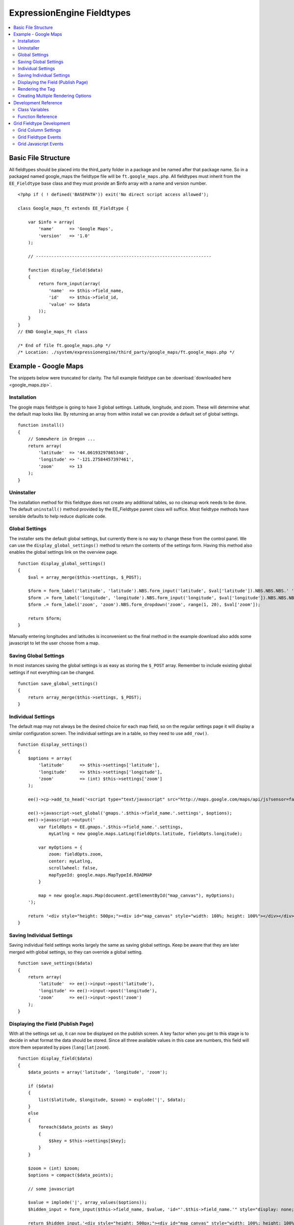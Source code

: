 ###########################
ExpressionEngine Fieldtypes
###########################

.. contents::
  :local:
  :depth: 2

.. highlight:: php

********************
Basic File Structure
********************

All fieldtypes should be placed into the third_party folder in a package
and be named after that package name. So in a packaged named google_maps
the fieldtype file will be ``ft.google_maps.php``. All fieldtypes must
inherit from the ``EE_Fieldtype`` base class and they must provide an
$info array with a name and version number.

::

  <?php if ( ! defined('BASEPATH')) exit('No direct script access allowed');

  class Google_maps_ft extends EE_Fieldtype {

      var $info = array(
          'name'      => 'Google Maps',
          'version'   => '1.0'
      );

      // --------------------------------------------------------------------

      function display_field($data)
      {
          return form_input(array(
              'name'  => $this->field_name,
              'id'    => $this->field_id,
              'value' => $data
          ));
      }
  }
  // END Google_maps_ft class

  /* End of file ft.google_maps.php */
  /* Location: ./system/expressionengine/third_party/google_maps/ft.google_maps.php */

*********************
Example - Google Maps
*********************

The snippets below were truncated for clarity. The full example
fieldtype can be :download:`downloaded here <google_maps.zip>`.

Installation
============

The google maps fieldtype is going to have 3 global settings. Latitude,
longitude, and zoom. These will determine what the default map looks
like. By returning an array from within install we can provide a default
set of global settings.

::

  function install()
  {
      // Somewhere in Oregon ...
      return array(
          'latitude'  => '44.06193297865348',
          'longitude' => '-121.27584457397461',
          'zoom'      => 13
      );
  }

Uninstaller
===========

The installation method for this fieldtype does not create any
additional tables, so no cleanup work needs to be done. The default
``uninstall()`` method provided by the EE_Fieldtype parent class will
suffice. Most fieldtype methods have sensible defaults to help reduce
duplicate code.

Global Settings
===============

The installer sets the default global settings, but currently there is
no way to change these from the control panel. We can use the
``display_global_settings()`` method to return the contents of the
settings form. Having this method also enables the global settings link
on the overview page.

::

  function display_global_settings()
  {
      $val = array_merge($this->settings, $_POST);

      $form = form_label('latitude', 'latitude').NBS.form_input('latitude', $val['latitude']).NBS.NBS.NBS.' ';
      $form .= form_label('longitude', 'longitude').NBS.form_input('longitude', $val['longitude']).NBS.NBS.NBS.' ';
      $form .= form_label('zoom', 'zoom').NBS.form_dropdown('zoom', range(1, 20), $val['zoom']);

      return $form;
  }

Manually entering longitudes and latitudes is inconvenient so the final
method in the example download also adds some javascript to let the user
choose from a map.

Saving Global Settings
======================

In most instances saving the global settings is as easy as storing the
``$_POST`` array. Remember to include existing global settings if not
everything can be changed.

::

  function save_global_settings()
  {
      return array_merge($this->settings, $_POST);
  }

Individual Settings
===================

The default map may not always be the desired choice for each map field,
so on the regular settings page it will display a similar configuration
screen. The individual settings are in a table, so they need to use
``add_row()``.

::

  function display_settings()
  {
      $options = array(
          'latitude'      => $this->settings['latitude'],
          'longitude'     => $this->settings['longitude'],
          'zoom'          => (int) $this->settings['zoom']
      );

      ee()->cp->add_to_head('<script type="text/javascript" src="http://maps.google.com/maps/api/js?sensor=false"></script>');

      ee()->javascript->set_global('gmaps.'.$this->field_name.'.settings', $options);
      ee()->javascript->output('
          var fieldOpts = EE.gmaps.'.$this->field_name.'.settings,
              myLatlng = new google.maps.LatLng(fieldOpts.latitude, fieldOpts.longitude);

          var myOptions = {
              zoom: fieldOpts.zoom,
              center: myLatlng,
              scrollwheel: false,
              mapTypeId: google.maps.MapTypeId.ROADMAP
          }

          map = new google.maps.Map(document.getElementById("map_canvas"), myOptions);
      ');

      return '<div style="height: 500px;"><div id="map_canvas" style="width: 100%; height: 100%"></div></div>';
  }

Saving Individual Settings
==========================

Saving individual field settings works largely the same as saving global
settings. Keep be aware that they are later merged with global settings,
so they can override a global setting.

::

  function save_settings($data)
  {
      return array(
          'latitude'  => ee()->input->post('latitude'),
          'longitude' => ee()->input->post('longitude'),
          'zoom'      => ee()->input->post('zoom')
      );
  }

Displaying the Field (Publish Page)
===================================

With all the settings set up, it can now be displayed on the publish
screen. A key factor when you get to this stage is to decide in what
format the data should be stored. Since all three available values in
this case are numbers, this field will store them separated by pipes
(``lang|lat|zoom``).

::

  function display_field($data)
  {
      $data_points = array('latitude', 'longitude', 'zoom');

      if ($data)
      {
          list($latitude, $longitude, $zoom) = explode('|', $data);
      }
      else
      {
          foreach($data_points as $key)
          {
              $$key = $this->settings[$key];
          }
      }

      $zoom = (int) $zoom;
      $options = compact($data_points);

      // some javascript

      $value = implode('|', array_values($options));
      $hidden_input = form_input($this->field_name, $value, 'id="'.$this->field_name.'" style="display: none;"');

      return $hidden_input.'<div style="height: 500px;"><div id="map_canvas" style="width: 100%; height: 100%"></div></div>';
  }

Rendering the Tag
=================

Finally, the field needs a frontend display. For google maps this will
almost exclusively be javascript.

::

  function replace_tag($data, $params = array(), $tagdata = FALSE)
  {
      static $script_on_page = FALSE;
      $ret = '';

      list($latitude, $longitude, $zoom) = explode('|', $data);

      // google maps javascript ...

      return $ret.'<div style="height: 500px;"><div id="map_canvas_'.$this->field_id.'" style="width: 100%; height: 100%"></div></div>';
  }

Creating Multiple Rendering Options
===================================

Along with parameters a field can also provide tag modifiers to change
its output. In the template these are called by adding a colon to the
fieldname, followed by the modifier name. For example:
``{myfield:latitude}``. The advantage that field modifiers have over
parameters is that they can be used in conditionals.

Parsing the modifiers is identical to using the regular
``replace_tag()`` function. The method name must start with ``replace_``
followed by the modifier name. ::

    function replace_latitude($data, $params = array(), $tagdata = FALSE)
    {
        list($latitude, $longitude, $zoom) = explode('|', $data);
        return $latitude;
    }

There is also a function to catch ALL modifiers, whose declaration
includes the modifier name and looks like this::

   function replace_tag_catchall($file_info, $params = array(), $tagdata = FALSE, $modifier)

You can also use variable pairs to capture tag data for processing in
your modifier function. The syntax for using modifiers on variable pairs
in your templates is::

    {myfield:option}
        Tag data here
    {/myfield}

*********************
Development Reference
*********************

.. class:: EE_Fieldtype

Class Variables
===============

The base class provides a handful of base variables:

.. attr:: EE

  a reference to the controller instance

.. attr:: field_id

  the field's database id

.. attr:: field_name

  the field short name

.. attr:: settings

  the field settings array

.. note:: Allowing fields to be used as tag pairs requires some extra
  processing to reduce the parsing overhead. So if you want to create
  such a field, you need to explicitly tell the parser to pre-parse
  these pairs:

  .. attr:: has_array_data

    ``TRUE`` if the field can be used as a tag pair

Function Reference
==================

.. method:: install()

  Installs the fieldtype and sets initial global settings. Can return an
  array of global variables.

  :rtype: Void

.. method:: uninstall()

  Handle any cleanup needed to uninstall the fieldtype. Channel data is
  dropped automatically.

  :rtype: Void

.. method:: display_field($data)

  Used to render the publish field.

  :param array $data: Current field data, blank for new entries
  :returns: The field to display on the publish page
  :rtype: String

.. method:: validate($data)

  Validates the field input

  :param array $data: Current field data, blank for new entries
  :returns: ``TRUE`` if the field validates, an error message otherwise
  :rtype: Boolean/String

.. method:: save($data)

  Preps the data for saving

  :param array $data: Current field data, blank for new entries
  :returns: Data to save to the database
  :rtype: String

.. method:: post_save($data)

  Handles any custom logic after an entry is saved.

  Called after an entry is added or updated. Available data is identical
  to save, but the settings array includes an ``entry_id``.

  :param array $data: Current field data, blank for new entries
  :rtype: Void

.. method:: delete($ids)

  Handles any custom logic after an entry is deleted.

  Called after one or more entries are deleted.

  :param array $ids: IDs of deleted entries. Please note that channel
    data is removed automatically so most fieldtypes will not need this
    method.
  :rtype: Void

.. method:: pre_loop($data)

  Before the tag is rendered on the frontend, this function is called to
  pass field data for the entire channel entries loop to the fieldtype
  for preprocessing or caching. This function is useful when your
  fieldtype needs to query the database to render its tag. Instead of
  querying with each loop of the channel entries tag, all data needed
  can be gathered up front, therefore reducing queries and loadtime
  needed.

  :param array data: contains all field data for the current channel
    entries loop, limited only to the fieldtype's own data
  :rtype: Void

.. method:: replace_tag($data[, $params = array()[, $tagdata = FALSE]])

  Replace the field tag on the frontend.

  :param array $data: contains the field data (or prepped data, if using
    ``pre_process``)
  :param array $params: contains field parameters (if any)
  :param array $tagdata: contains data between tag (for tag pairs)
  :returns: String to replace the tag
  :rtype: String

.. method:: display_settings($data)

  Display the settings page. The default ExpressionEngine rows can be
  created using built in methods. All of these take the current
  ``$data`` and the fieldtype name as parameters::

    $this->field_formatting_row($data, 'google_maps');

  - ``$this->text_direction_row()`` - text direction toggle
  - ``$this->field_formatting_row()`` - field formatting options
    (xhtml, br, none)
  - ``$this->field_show_smileys_row()`` - yes/no toggle to show
    smileys
  - ``$this->field_show_glossary_row()`` - yes/no toggle to show the
    glossary
  - ``$this->field_show_spellcheck_row()`` - yes/no toggle to show
    spellcheck
  - ``$this->field_show_file_selector_row()`` - yes/no toggle to show
    the file selector button
  - ``$this->field_show_writemode_row()`` - yes/no toggle to show the
    writemode button

  :param array $data: Field settings
  :returns: Either nothing, or a string for your settings fields
  :rtype: Void/String

.. method:: validate_settings($data)

  Validate fieldtype settings. In this method, you can set rules via the
  Form Validation library to ensure values entered in your settings form
  are valid. Here is an example from our File field::

    function validate_settings($data)
    {
        ee()->form_validation->set_rules(
            'file_allowed_directories',
            'lang:allowed_dirs_file',
            'required|callback__check_directories'
        );
    }

  Callbacks may be specified as well, as you see above we are calling
  a method called ``_check_directories`` to ensure upload destinations
  exist before creating a new file field.

  :param array $data: Submitted settings for this field
  :rtype: Void

.. method:: save_settings($data)

  Save the fieldtype settings.

  :param array $data: Submitted settings for this field
  :returns: Settings for the field
  :rtype: Array

.. method:: settings_modify_column($data)

  Allows the specification of an array of fields to be added, modified
  or dropped when fields are created, edited or deleted.

  :param array $data: settings for this field as well an indicator of
    the action being performed (``$data['ee_action']`` with a value of
    ``delete``, ``add`` or ``get_info``).
  :returns: Fields to be created, modified or dropped when fields are
    created
  :rtype: Array

  By default, when a new field is created, 2 fields are added to the
  exp_channel_data table. The content field (``field_id_x``) is a text
  field and the format field (``field_ft_x``) is a ``tinytext NULL
  default``. You may override or add to those defaults by including an
  array of fields and field formatting options in this method. For
  example, the date file type requires an additional ``field_dt_x``
  field and different content field type::

    function settings_modify_column($data)
    {
        $fields['field_id_'.$data['field_id']] = array(
            'type'      => 'INT',
            'constraint'    => 10,
            'default'   => 0
            );

        $fields['field_dt_'.$data['field_id']] = array(
            'type'      => 'VARCHAR',
            'constraint'    => 8
            );

        return $fields;
    }

.. method:: post_save_settings($data)

  Do additional processing after the field is created/modified.

  ``$this->settings`` is fully available at this stage.

  :param array $data: submitted settings for this field
  :rtype: Void

.. method:: display_global_settings()

  Display a global settings page. The current available global settings
  are in ``$this->settings``.

  :returns: Global settings form
  :rtype: String

.. method:: save_global_settings()

  Save the global settings. Return an array of global settings.

  :returns: Global settings
  :rtype: Array

.. method:: pre_process($data)

  Preprocess the data on the frontend. Multiple tag pairs in the same
  weblog tag will cause ``replace_tag`` to be called multiple times. To
  reduce the processing required to extract the original data structure
  from the string (i.e. unserializing), the ``pre_process`` function is
  called first.

  :param array $data: Field data
  :returns: Prepped ``$data``
  :rtype: Array

**************************
Grid Fieldtype Development
**************************

In order to make your fieldtypes compatible with Grid, a few more
methods as well as Javascript callbacks are available.

To make your fieldtype recognized by Grid as a Grid-compatible
fieldtype, all you need to do is implement the
:meth:`EE_Fieldtype::grid_display_settings` method. Once this method is
implemented, your fieldtype will show up in the list of fieldtypes
available for use when setting up a new Grid column.

Grid Column Settings
====================

.. method:: grid_display_settings($data)

  Displays settings for your Grid fieldtype::

    public function grid_display_settings($data)
    {
        return array(
            $this->grid_field_formatting_row($data),
            $this->grid_text_direction_row($data),
            $this->grid_max_length_row($data)
        );
    }

  Each array item should be a string.

  :param array $data: Column settings
  :returns: Array of settings for the column
  :rtype: Array

Much like in :meth:`EE_Fieldtype::display_settings`, we provide several
helpers to insert the settings rows you may need:

.. method:: grid_settings_row($label, $content[, $wide = FALSE])

  Adds a generic settings row to a Grid column.

  :param string $label: Label for the setting
  :param string $content: HTML for the form element(s) for the setting
  :param boolean $wide: If ``TRUE``, gives more room to the content
    portion of the setting
  :returns: String of HTML ready to use as a Grid settings row
  :rtype: String

.. method:: grid_dropdown_row($label, $name, $data[, $selected = NULL[, $multiple = FALSE[, $wide = FALSE[, $attributes]]]])

  Adds a dropdown settings row to a Grid column.

  :param string $label: Label for the setting
  :param string $name: Value for the name attribute of the dropdown
  :param array $data: Array of options to show in the dropdown
  :param string $selected: Selected value of the setting
  :param boolean $multiple: Whether or not this is a multiselect
  :param boolean $wide: If ``TRUE``, gives more visual room to the
    dropdown portion of the setting
  :param string $attributes: Any extra HTML attributes to put on the
    dropdown
  :returns: String of HTML ready to use as a Grid settings row
  :rtype: String

.. method:: grid_checkbox_row($label, $name, $value, $checked)

  Adds a settings row with a single Checkbox to a Grid column.

  :param string $label: Label for the setting
  :param string $name: Value for the name attribute of the checkbox
  :param string $value: Value for the value attribute of the checkbox
  :param boolean $checked: Whether or not the box is checked on display
  :returns: String of HTML ready to use as a Grid settings row
  :rtype: String

.. method:: grid_yes_no_row($label, $name, $data)

  Adds a settings row with a Yes radio button and a No radio button to a
  Grid column.

  :param string $label: Label for the setting
  :param string $name: Value for the name attribute of the radio buttons
  :param array $data: Data array passed to ``grid_display_settings()``
  :returns: String of HTML ready to use as a Grid settings row
  :rtype: String

.. method:: grid_text_direction_row($$data)

  Adds a settings row with a dropdown of text direction options.

  :param array $data: Data array passed to ``grid_display_settings()``
  :returns: String of HTML ready to use as a Grid settings row
  :rtype: String

.. method:: grid_field_formatting_row($$data)

  Adds a settings row with a dropdown of text formatting options.

  :param array $data: Data array passed to ``grid_display_settings()``
  :returns: String of HTML ready to use as a Grid settings row
  :rtype: String

.. method:: grid_max_length_row($$data)

  Adds a settings row with a small textbox to enter the maximum number
  of characters your fieldtype accepts.

  :param array $data: Data array passed to ``grid_display_settings()``
  :returns: String of HTML ready to use as a Grid settings row
  :rtype: String

.. method:: grid_multi_item_row($$data)

  Adds a settings row with a textarea for entering options to be used
  in a fieldtype where the content is limited to multiple options to
  select from, such as radio buttons.

  :param array $data: Data array passed to ``grid_display_settings()``
  :returns: String of HTML ready to use as a Grid settings row
  :rtype: String

.. method:: grid_textarea_max_rows_row($$data)

  Adds a settings row with a small textbox to enter the maximum number
  of rows a textarea may show.

  :param array $data: Data array passed to ``grid_display_settings()``
  :returns: String of HTML ready to use as a Grid settings row
  :rtype: String

Check the implementations of :meth:`EE_Fieldtype::grid_display_settings`
in our native fieldtypes to see examples of the above helper methods
being used as well as other ways to display custom settings.

Validating Grid Settings
------------------------

Validating your Grid column's settings is similar to validating field
contents. Unlike :meth:`EE_Fieldtype::validate_settings`, you cannot
use the Form Validation library, rather you simply check the array of
settings passed to your fieldtype, and then return TRUE or an error
message if the settings do not validate.

For example, here is the validation method for a File field's settings
when used as a Grid column::

  function grid_validate_settings($data)
  {
      if ( ! $this->_check_directories())
      {
          ee()->lang->loadfile('filemanager');
          return lang('please_add_upload');
      }

      return TRUE;
  }

If the ``_check_directories()`` check fails, we return an error message.
Otherwise if it passes, we return ``TRUE``.

Grid Fieldtype Events
=====================

Most of the regular fieldtype methods (``display_field()``,
``replace_tag()``, etc.) are available prefixed with "grid\_" for
special handling when being used in the context of the Grid field. For
example::

  // Only called when being used as a normal fieldtype:
  public function display_field($data)
  {
      // Display code
  }

  // Only called when being rendered in a Grid field cell:
  public function grid_display_field($data)
  {
      // Display code for Grid cell
  }

However, if a fieldtype implements ``grid_display_settings()`` and does
NOT implement ``grid_display_field()``, Grid will call
``display_field()`` to display the field's form in the cell. The same
applies for all other methods except for ``install()``, ``uninstall()``,
the global settings methods, and ``validate_settings()`` which is
covered above. The idea is most fieldtypes should be able to use the
same code to handle their field operations for both Grid and the normal
publish form, but if not, you can easily override the behavior and run
special operations in the context of Grid.

If you use ``grid_*`` methods, you may want to look for ways to refactor
your fieldtype where there is overlapping logic to run. For example,
some of our native fieldtypes require slightly different code to render
the HTML needed to display fields in ``display_field()`` and
``grid_display_field()``, so we try to centralize the the common logic
between them for better code maintenance.

Grid Javascript Events
======================

Several Javscript events are fired on certain actions to let your
fieldtypes know when those actions have taken place. Here is an
overview.

+-----------------------+-----------+---------------------------------+
| Event Name            | Description                                 |
+=======================+===========+=================================+
| **display**           | Called when a row is displayed on the       |
|                       | publish form                                |
+-----------------------+-----------+---------------------------------+
| **remove**            | Called when a row is deleted from the       |
|                       | publish form                                |
+-----------------------+-----------+---------------------------------+
| **beforeSort**        | Called before a row starts sorting on the   |
|                       | publish form                                |
+-----------------------+-----------+---------------------------------+
| **afterSort**         | Called after a row finishes sorting on the  |
|                       | publish form                                |
+-----------------------+-----------+---------------------------------+
| **displaySettings**   | Called when a fieldtype's settings form is  |
|                       | displayed on the Grid field settings page   |
+-----------------------+-----------+---------------------------------+

To bind an event, use the below Javascript as an example::

  Grid.bind("date", "display", function(cell)
  {
      // Act on event
  });

Here are the usage details for this function:

.. js:function:: Grid.bind(fieldtype, event, callback)

  :param string fieldtype: Your short fieldtype name
  :param string: Event name
  :param callback: Callback function to use for the event
  :rtype: Void

A jQuery object of the cell being affected by the current event (or
settings form in the case of ``displaySettings``) is passed to the
callback function. There are a few data attributes available on the
cell object such as ``fieldtype``, ``column-id`` and ``row-id``
(``row-id`` will be undefined for new rows). Plus since it's a jQuery
object, you have all DOM traversal methods available to act upon.